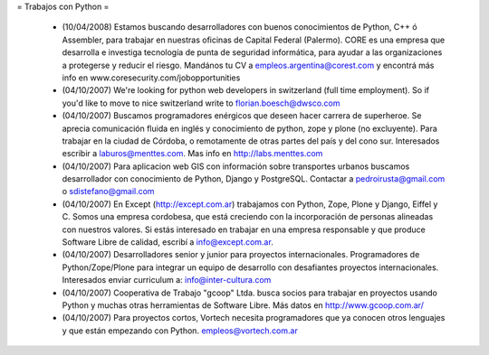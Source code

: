 = Trabajos con Python =

 * (10/04/2008) Estamos buscando desarrolladores con buenos conocimientos de Python, C++ ó Assembler, para trabajar en nuestras oficinas de Capital Federal (Palermo). CORE es una empresa que desarrolla e investiga tecnología de punta de seguridad informática, para ayudar a las organizaciones a protegerse y reducir el riesgo. Mandános tu CV a empleos.argentina@corest.com y encontrá más info en www.coresecurity.com/jobopportunities

 * (04/10/2007) We're looking for python web developers in switzerland (full time employment). So if you'd like to move to nice switzerland write to florian.boesch@dwsco.com

 * (04/10/2007) Buscamos programadores enérgicos que deseen hacer carrera de superheroe. Se aprecia comunicación fluida en inglés y conocimiento de python, zope y plone (no excluyente). Para trabajar en la ciudad de Córdoba, o remotamente de otras partes del país y del cono sur.  Interesados escribir a laburos@menttes.com. Mas info en http://labs.menttes.com

 * (04/10/2007) Para aplicacion web GIS con información sobre transportes urbanos buscamos desarrollador con conocimiento de Python, Django y PostgreSQL. Contactar a pedroirusta@gmail.com o sdistefano@gmail.com

 * (04/10/2007) En Except (http://except.com.ar) trabajamos con Python, Zope, Plone y Django, Eiffel y C. Somos una empresa cordobesa, que está creciendo con la incorporación de personas alineadas con nuestros valores. Si estás interesado en trabajar en una empresa responsable y que produce Software Libre de calidad, escribí a info@except.com.ar.

 * (04/10/2007) Desarrolladores senior y junior para proyectos internacionales. Programadores de Python/Zope/Plone para integrar un equipo de desarrollo con desafiantes proyectos internacionales. Interesados enviar curriculum a: info@inter-cultura.com

 * (04/10/2007) Cooperativa de Trabajo "gcoop" Ltda. busca socios para trabajar en proyectos usando Python y muchas otras herramientas de Software Libre. Más datos en http://www.gcoop.com.ar/

 * (04/10/2007) Para proyectos cortos, Vortech necesita programadores que ya conocen otros lenguajes y que están empezando con Python. empleos@vortech.com.ar
